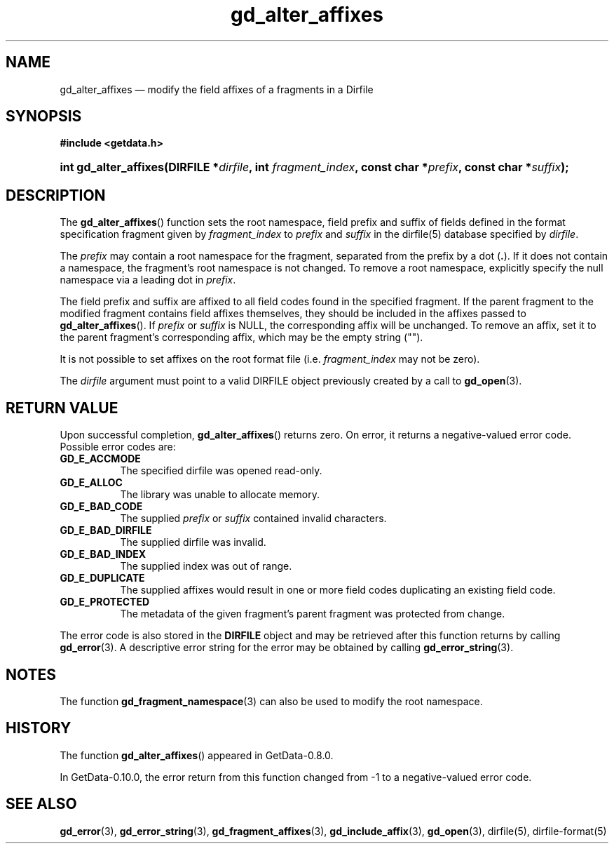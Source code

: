 .\" header.tmac.  GetData manual macros.
.\"
.\" Copyright (C) 2016 D. V. Wiebe
.\"
.\""""""""""""""""""""""""""""""""""""""""""""""""""""""""""""""""""""""""
.\"
.\" This file is part of the GetData project.
.\"
.\" Permission is granted to copy, distribute and/or modify this document
.\" under the terms of the GNU Free Documentation License, Version 1.2 or
.\" any later version published by the Free Software Foundation; with no
.\" Invariant Sections, with no Front-Cover Texts, and with no Back-Cover
.\" Texts.  A copy of the license is included in the `COPYING.DOC' file
.\" as part of this distribution.

.\" Format a function name with optional trailer: func_name()trailer
.de FN \" func_name [trailer]
.nh
.BR \\$1 ()\\$2
.hy
..

.\" Format a reference to section 3 of the manual: name(3)trailer
.de F3 \" func_name [trailer]
.nh
.BR \\$1 (3)\\$2
.hy
..

.\" Format the header of a list of definitons
.de DD \" name alt...
.ie "\\$2"" \{ \
.TP 8
.PD
.B \\$1 \}
.el \{ \
.PP
.B \\$1
.PD 0
.DD \\$2 \\$3 \}
..

.\" Start a code block: Note: groff defines an undocumented .SC for
.\" Bell Labs man legacy reasons.
.de SC
.fam C
.na
.nh
..

.\" End a code block
.de EC
.hy
.ad
.fam
..

.\" Format a structure pointer member: struct->member\fRtrailer
.de SPM \" struct member trailer
.nh
.ie "\\$3"" .IB \\$1 ->\: \\$2
.el .IB \\$1 ->\: \\$2\fR\\$3
.hy
..

.\" Format a function argument
.de ARG \" name trailer
.nh
.ie "\\$2"" .I \\$1
.el .IR \\$1 \\$2
.hy
..

.\" Hyphenation exceptions
.hw sarray carray lincom linterp
.\" gd_alter_affixes.3.  The gd_alter_affixes man page.
.\"
.\" Copyright (C) 2012, 2016, 2017 D. V. Wiebe
.\"
.\""""""""""""""""""""""""""""""""""""""""""""""""""""""""""""""""""""""""
.\"
.\" This file is part of the GetData project.
.\"
.\" Permission is granted to copy, distribute and/or modify this document
.\" under the terms of the GNU Free Documentation License, Version 1.2 or
.\" any later version published by the Free Software Foundation; with no
.\" Invariant Sections, with no Front-Cover Texts, and with no Back-Cover
.\" Texts.  A copy of the license is included in the `COPYING.DOC' file
.\" as part of this distribution.
.\"
.TH gd_alter_affixes 3 "27 January 2016" "Version 0.10.0" "GETDATA"

.SH NAME
gd_alter_affixes \(em modify the field affixes of a fragments in a Dirfile

.SH SYNOPSIS
.SC
.B #include <getdata.h>
.HP
.BI "int gd_alter_affixes(DIRFILE *" dirfile ", int " fragment_index ,
.BI "const char *" prefix ", const char *" suffix );
.EC

.SH DESCRIPTION
The
.FN gd_alter_affixes
function sets the root namespace, field prefix and suffix of fields defined in
the format specification fragment given by
.ARG fragment_index
to
.ARG prefix
and
.ARG suffix
in the dirfile(5) database specified by
.ARG dirfile .

The
.ARG prefix
may contain a root namespace for the fragment, separated from the prefix by a
dot
.RB ( . ).
If it does not contain a namespace, the fragment's root namespace is not
changed.  To remove a root namespace, explicitly specify the null namespace via
a leading dot in
.ARG prefix .

The field prefix and suffix are affixed to all field codes found in the
specified fragment.  If the parent fragment to the modified fragment contains
field affixes themselves, they should be included in the affixes passed to
.FN gd_alter_affixes .
If
.ARG prefix
or
.ARG suffix
is NULL, the corresponding affix will be unchanged.  To remove an affix, set it
to the parent fragment's corresponding affix, which may be the empty string
("").

It is not possible to set affixes on the root format file (i.e.
.ARG fragment_index
may not be zero).

The
.ARG dirfile
argument must point to a valid DIRFILE object previously created by a call to
.F3 gd_open .

.SH RETURN VALUE
Upon successful completion,
.FN gd_alter_affixes
returns zero.  On error, it returns a negative-valued error code.  Possible
error codes are:
.DD GD_E_ACCMODE
The specified dirfile was opened read-only.
.DD GD_E_ALLOC
The library was unable to allocate memory.
.DD GD_E_BAD_CODE
The supplied
.ARG prefix
or
.ARG suffix
contained invalid characters.
.DD GD_E_BAD_DIRFILE
The supplied dirfile was invalid.
.DD GD_E_BAD_INDEX
The supplied index was out of range.
.DD GD_E_DUPLICATE
The supplied affixes would result in one or more field codes duplicating an
existing field code.
.DD GD_E_PROTECTED
The metadata of the given fragment's parent fragment was protected from
change.
.PP
The error code is also stored in the
.B DIRFILE
object and may be retrieved after this function returns by calling
.F3 gd_error .
A descriptive error string for the error may be obtained by calling
.F3 gd_error_string .

.SH NOTES
The function
.F3 gd_fragment_namespace
can also be used to modify the root namespace.

.SH HISTORY
The function
.FN gd_alter_affixes
appeared in GetData-0.8.0.

In GetData-0.10.0, the error return from this function changed from -1 to a
negative-valued error code.

.SH SEE ALSO
.F3 gd_error ,
.F3 gd_error_string ,
.F3 gd_fragment_affixes ,
.F3 gd_include_affix ,
.F3 gd_open ,
dirfile(5),
dirfile-format(5)
